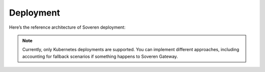 .. raw:: html

    <!-- Google Tag Manager -->
    <script>(function(w,d,s,l,i){w[l]=w[l]||[];w[l].push({'gtm.start':
    new Date().getTime(),event:'gtm.js'});var f=d.getElementsByTagName(s)[0],
    j=d.createElement(s),dl=l!='dataLayer'?'&l='+l:'';j.async=true;j.src=
    'https://www.googletagmanager.com/gtm.js?id='+i+dl;f.parentNode.insertBefore(j,f);
    })(window,document,'script','dataLayer','GTM-TCK46V7');</script>
    <!-- End Google Tag Manager -->

Deployment
==========

Here’s the reference architecture of Soveren deployment:

.. image:: ../images/architecture/deployment-scheme.jpg
   :width: 900

.. admonition:: Note
   :class: note

   Currently, only Kubernetes deployments are supported. You can implement different approaches, including accounting for fallback scenarios if something happens to Soveren Gateway.




